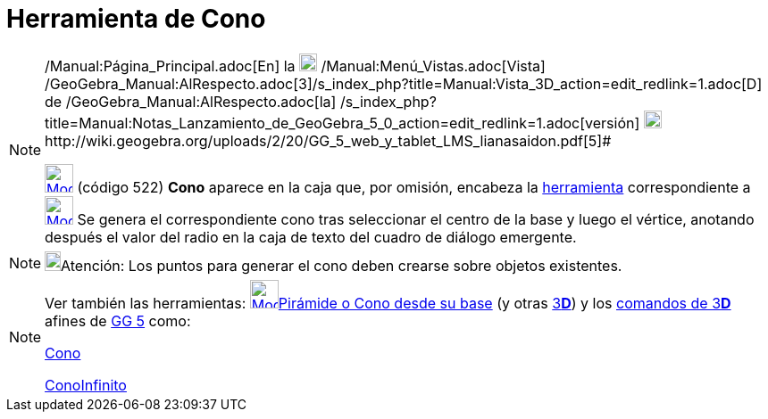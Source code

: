 = Herramienta de Cono
:page-en: tools/Cone
ifdef::env-github[:imagesdir: /es/modules/ROOT/assets/images]

[NOTE]
====

[.small]#http://wiki.geogebra.org/uploads/2/20/GG_5_web_y_tablet_LMS_lianasaidon.pdf[image:20px-GGb5.png[GGb5.png,width=20,height=18]]
/Manual:Página_Principal.adoc[En] la image:20px-Menu_view_graphics3D.png[Menu view graphics3D.png,width=20,height=20]
/Manual:Menú_Vistas.adoc[Vista]
/GeoGebra_Manual:AlRespecto.adoc[3]/s_index_php?title=Manual:Vista_3D_action=edit_redlink=1.adoc[[.kcode]#D#] de
/GeoGebra_Manual:AlRespecto.adoc[la]
/s_index_php?title=Manual:Notas_Lanzamiento_de_GeoGebra_5_0_action=edit_redlink=1.adoc[versión]
http://wiki.geogebra.org/uploads/a/a4/Gu%C3%ADa_Tablets%25Win_8_.pdf[image:20px-View-graphics3D24.png[View-graphics3D24.png,width=20,height=20]]http://wiki.geogebra.org/uploads/2/20/GG_5_web_y_tablet_LMS_lianasaidon.pdf[5]#

xref:/Herramientas_3D.adoc[image:32px-Mode_cone.svg.png[Mode cone.svg,width=32,height=32]] (código 522) *Cono* aparece
en la caja que, por omisión, encabeza la xref:/Herramientas_3D.adoc[herramienta] correspondiente a
xref:/tools/Pirámide.adoc[image:32px-Mode_pyramid.svg.png[Mode pyramid.svg,width=32,height=32]] Se genera el
correspondiente cono tras seleccionar el centro de la base y luego el vértice, anotando después el valor del radio en la
caja de texto del cuadro de diálogo emergente.

====

[NOTE]
====

image:18px-Bulbgraph.png[Bulbgraph.png,width=18,height=22]Atención: Los puntos para generar el cono deben crearse sobre
objetos existentes.

====

[NOTE]
====

Ver también las herramientas: xref:/tools/Pirámide_o_Cono_desde_su_base.adoc[image:32px-Mode_conify.svg.png[Mode
conify.svg,width=32,height=32]]xref:/tools/Pirámide_o_Cono_desde_su_base.adoc[Pirámide o Cono desde su base] (y otras
xref:/Herramientas_3D.adoc[3]xref:/Vista_3D.adoc[*[.kcode]#D#*]) y los xref:/commands/Comandos_de_3D.adoc[comandos de
3]xref:/Vista_3D.adoc[*[.kcode]#D#*] afines de xref:/Notas_Lanzamiento_de_GeoGebra_5_0.adoc[GG 5] como:

xref:/commands/Cono.adoc[Cono]

xref:/commands/ConoInfinito.adoc[ConoInfinito]
====
